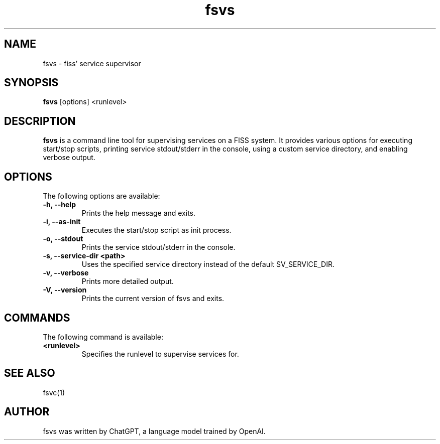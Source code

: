 ." Manpage for fsvs.
.TH fsvs 1 "2023-04-13" "1.0" "fsvs man page"
.SH NAME
fsvs - fiss' service supervisor
.SH SYNOPSIS
\fBfsvs\fR [options] <runlevel>
.SH DESCRIPTION
\fBfsvs\fR is a command line tool for supervising services on a FISS system. It provides various options for executing start/stop scripts, printing service stdout/stderr in the console, using a custom service directory, and enabling verbose output.
.SH OPTIONS
The following options are available:
.TP
\fB-h, --help\fR
Prints the help message and exits.
.TP
\fB-i, --as-init\fR
Executes the start/stop script as init process.
.TP
\fB-o, --stdout\fR
Prints the service stdout/stderr in the console.
.TP
\fB-s, --service-dir <path>\fR
Uses the specified service directory instead of the default SV_SERVICE_DIR.
.TP
\fB-v, --verbose\fR
Prints more detailed output.
.TP
\fB-V, --version\fR
Prints the current version of fsvs and exits.
.SH COMMANDS
The following command is available:
.TP
\fB<runlevel>\fR
Specifies the runlevel to supervise services for.
.SH SEE ALSO
fsvc(1)
.SH AUTHOR
fsvs was written by ChatGPT, a language model trained by OpenAI.